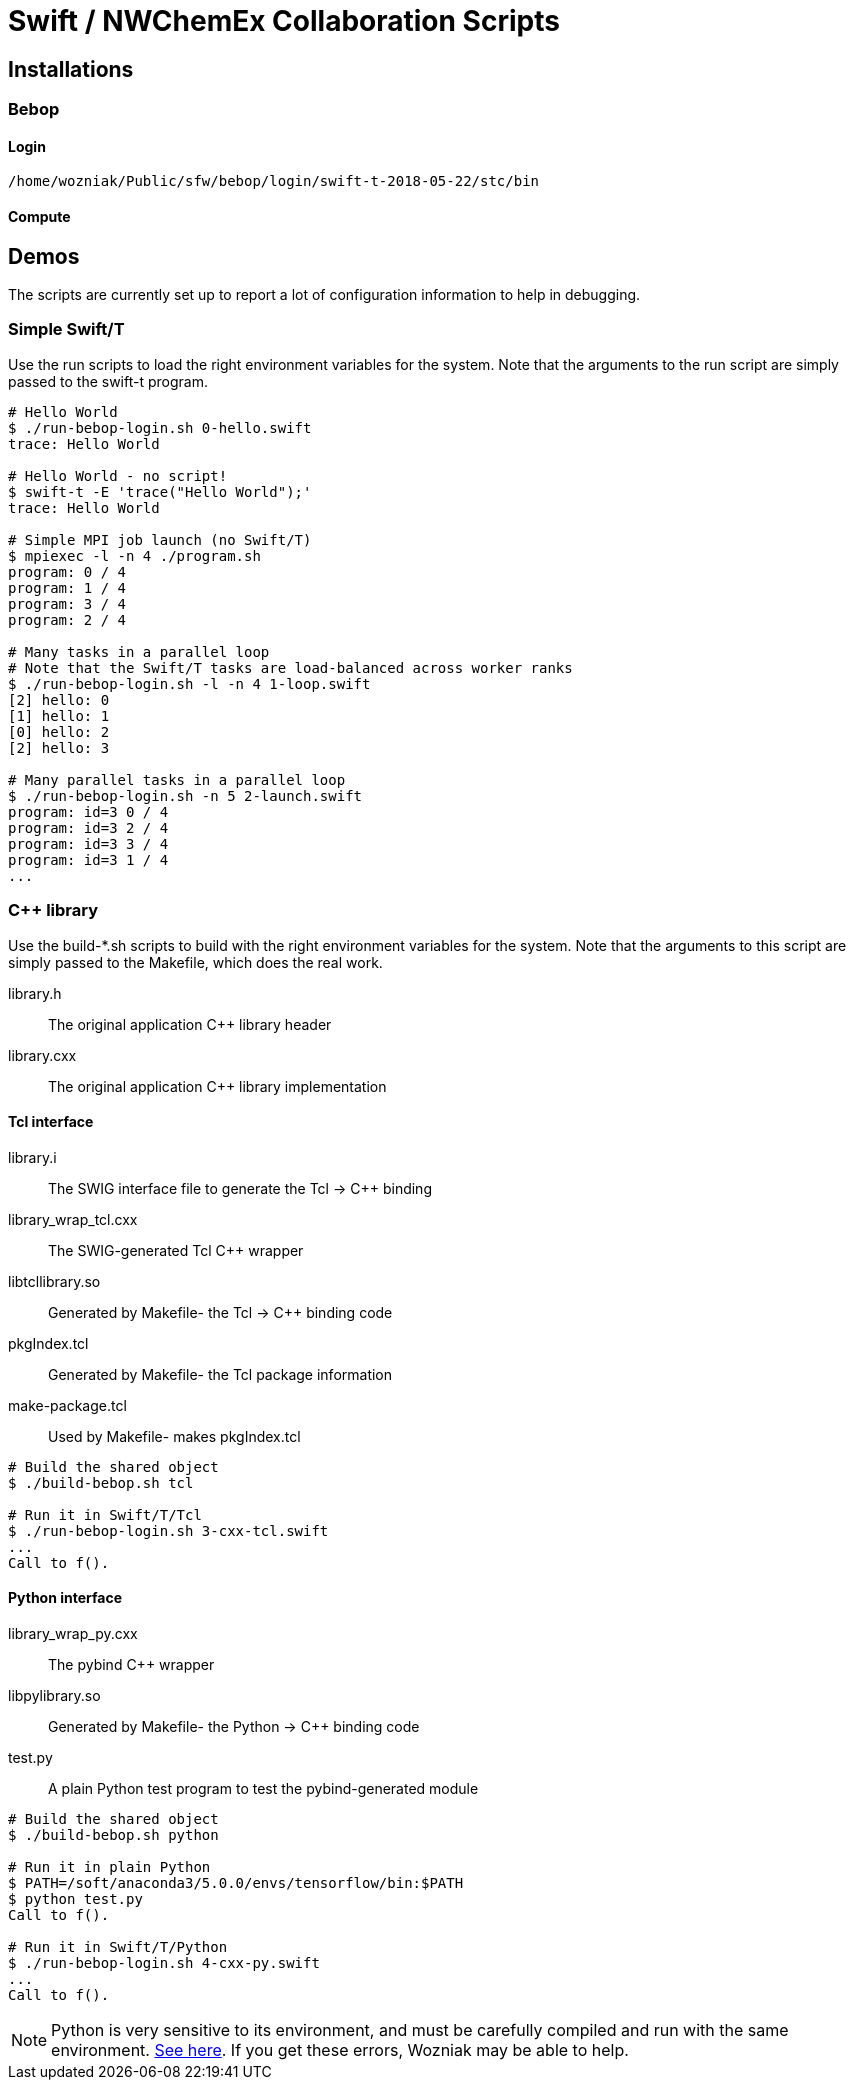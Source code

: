 
= Swift / NWChemEx Collaboration Scripts

== Installations

=== Bebop

==== Login

----
/home/wozniak/Public/sfw/bebop/login/swift-t-2018-05-22/stc/bin
----

==== Compute

== Demos

The scripts are currently set up to report a lot of configuration
information to help in debugging.

=== Simple Swift/T

Use the +run+ scripts to load the right environment variables for the system.
Note that the arguments to the run script are simply passed to the +swift-t+
program.

----
# Hello World
$ ./run-bebop-login.sh 0-hello.swift
trace: Hello World

# Hello World - no script!
$ swift-t -E 'trace("Hello World");'
trace: Hello World

# Simple MPI job launch (no Swift/T)
$ mpiexec -l -n 4 ./program.sh
program: 0 / 4
program: 1 / 4
program: 3 / 4
program: 2 / 4

# Many tasks in a parallel loop
# Note that the Swift/T tasks are load-balanced across worker ranks
$ ./run-bebop-login.sh -l -n 4 1-loop.swift
[2] hello: 0
[1] hello: 1
[0] hello: 2
[2] hello: 3

# Many parallel tasks in a parallel loop
$ ./run-bebop-login.sh -n 5 2-launch.swift
program: id=3 0 / 4
program: id=3 2 / 4
program: id=3 3 / 4
program: id=3 1 / 4
...
----

=== C++ library

Use the build-*.sh scripts to build with the right environment variables
for the system.  Note that the arguments to this script
are simply passed to the Makefile, which does the real work.

library.h::
The original application C++ library header

library.cxx::
The original application C++ library implementation

==== Tcl interface

library.i::
The SWIG interface file to generate the Tcl -> C++ binding

library_wrap_tcl.cxx::
The SWIG-generated Tcl C++ wrapper

libtcllibrary.so::
Generated by Makefile- the Tcl -> C++ binding code

pkgIndex.tcl::
Generated by Makefile- the Tcl package information

make-package.tcl::
Used by Makefile- makes pkgIndex.tcl

----
# Build the shared object
$ ./build-bebop.sh tcl

# Run it in Swift/T/Tcl
$ ./run-bebop-login.sh 3-cxx-tcl.swift
...
Call to f().
----

==== Python interface

library_wrap_py.cxx::
The pybind C++ wrapper

libpylibrary.so::
Generated by Makefile- the Python -> C++ binding code

test.py::
A plain Python test program to test the pybind-generated module

----
# Build the shared object
$ ./build-bebop.sh python

# Run it in plain Python
$ PATH=/soft/anaconda3/5.0.0/envs/tensorflow/bin:$PATH
$ python test.py
Call to f().

# Run it in Swift/T/Python
$ ./run-bebop-login.sh 4-cxx-py.swift
...
Call to f().
----

NOTE: Python is very sensitive to its environment, and
must be carefully compiled and run with the same
environment.
http://pybind11.readthedocs.io/en/master/faq.html#importerror-dynamic-module-does-not-define-init-function[See here].
If you get these errors, Wozniak may be able to help.
